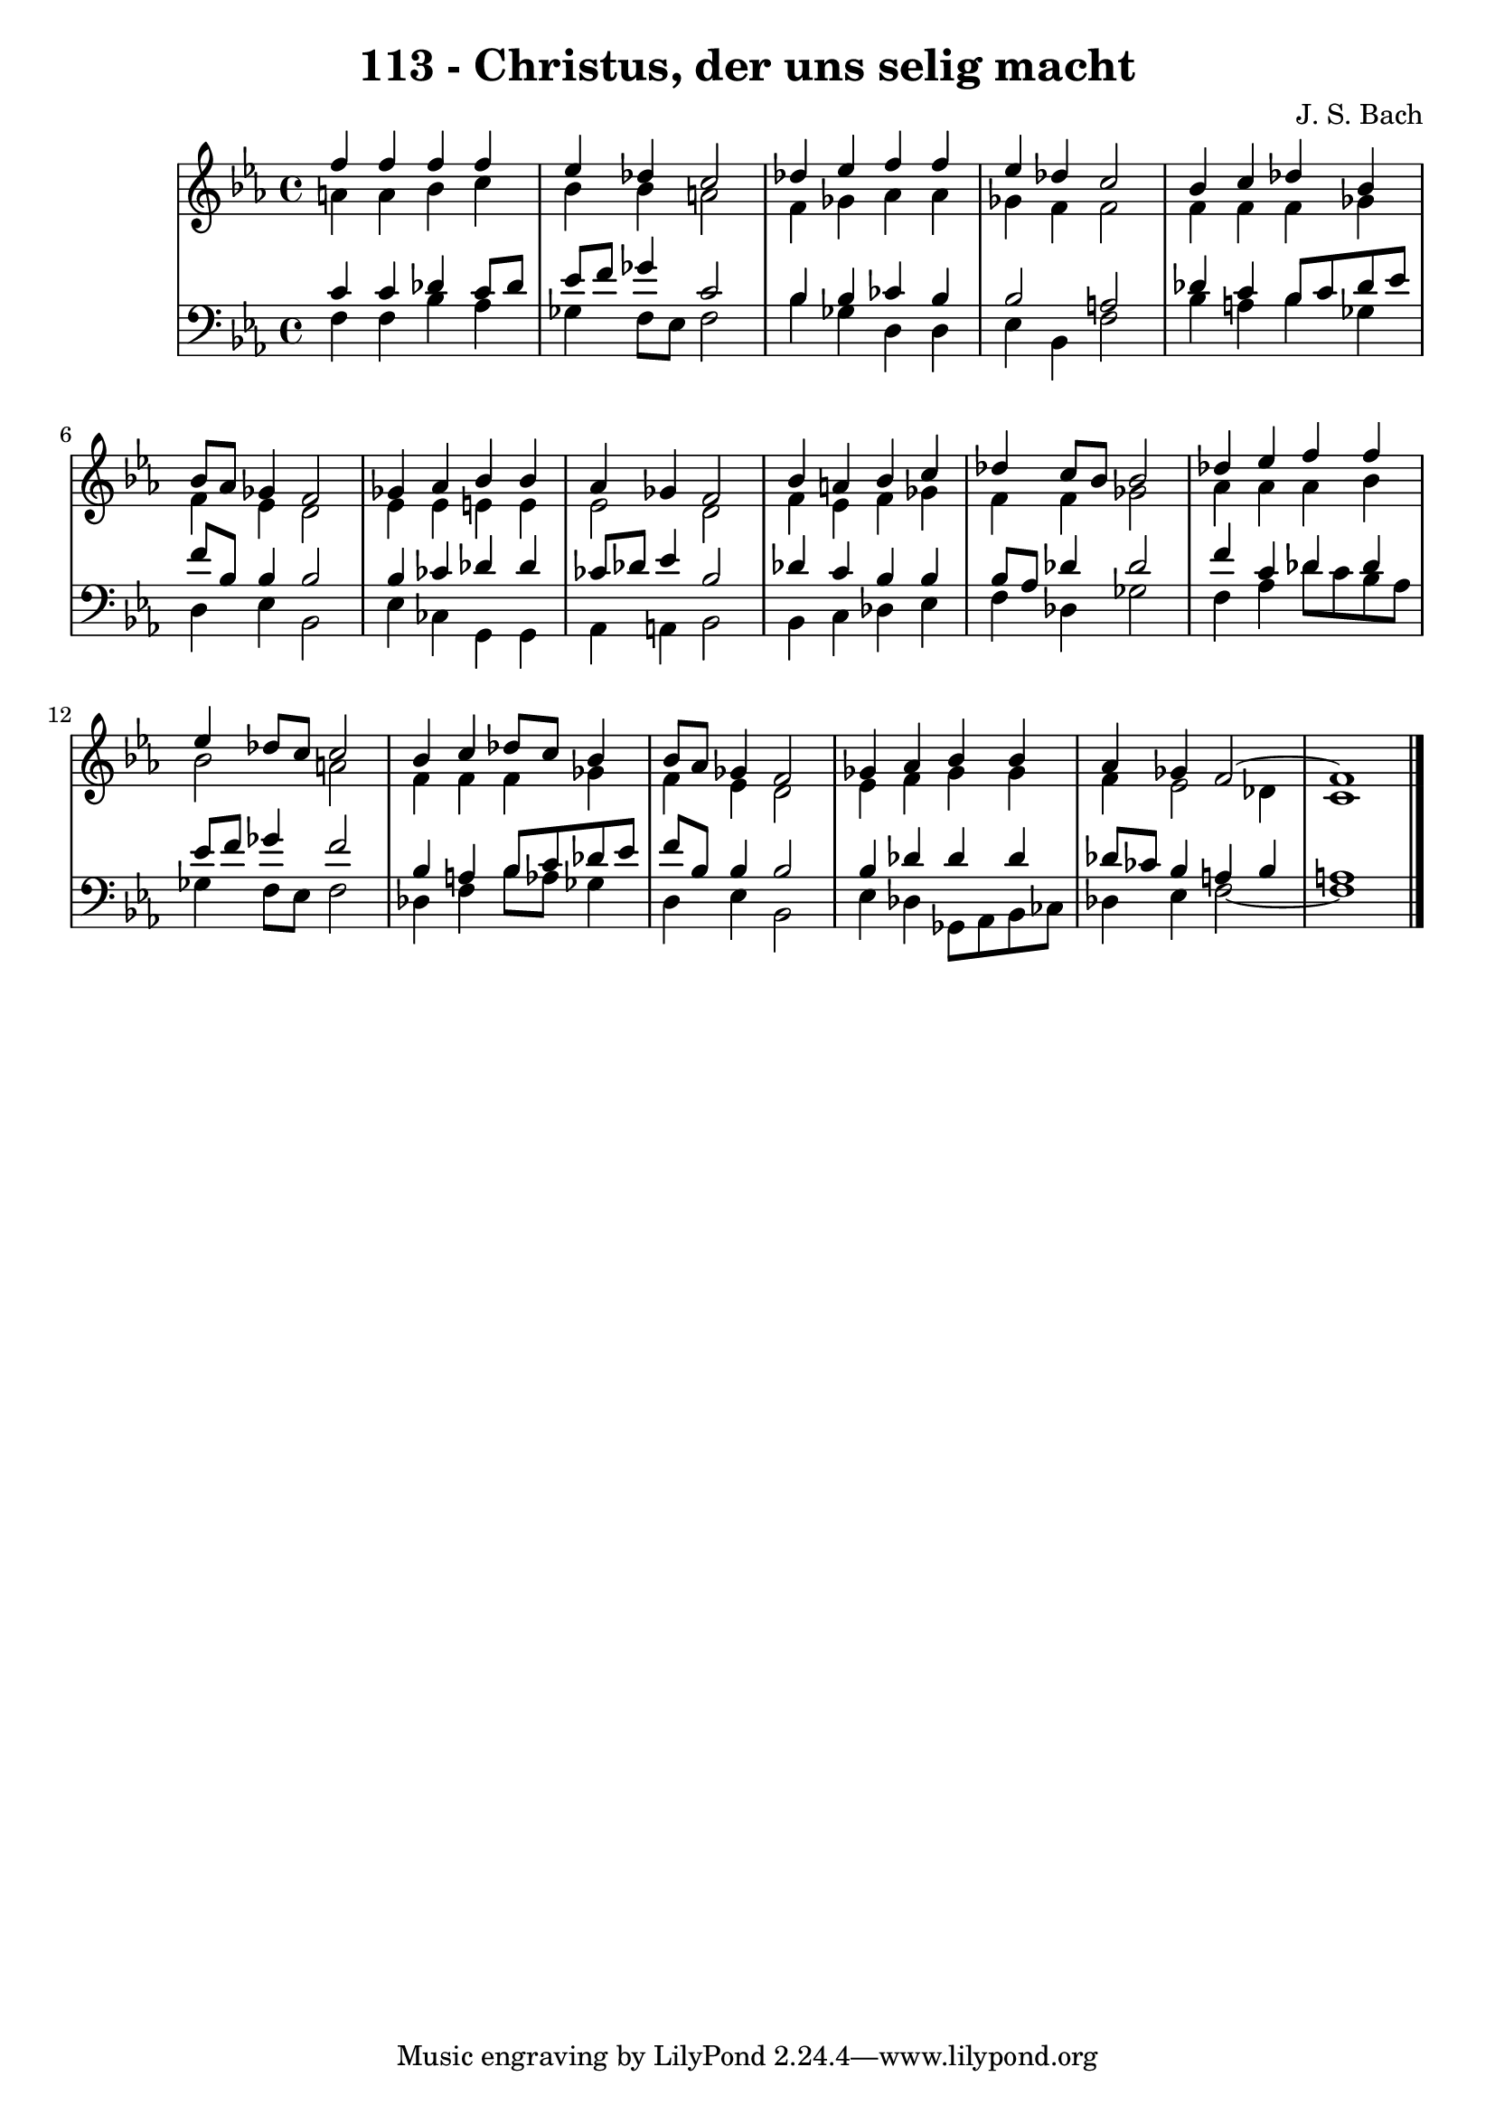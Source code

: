\version "2.10.33"

\header {
  title = "113 - Christus, der uns selig macht"
  composer = "J. S. Bach"
}


global = {
  \time 4/4
  \key c \minor
}


soprano = \relative c'' {
  f4 f4 f4 f4 
  ees4 des4 c2 
  des4 ees4 f4 f4 
  ees4 des4 c2 
  bes4 c4 des4 bes4   %5
  bes8 aes8 ges4 f2 
  ges4 aes4 bes4 bes4 
  aes4 ges4 f2 
  bes4 a4 bes4 c4 
  des4 c8 bes8 bes2   %10
  des4 ees4 f4 f4 
  ees4 des8 c8 c2 
  bes4 c4 des8 c8 bes4 
  bes8 aes8 ges4 f2 
  ges4 aes4 bes4 bes4   %15
  aes4 ges4 f2~ 
  f1 
  
}

alto = \relative c'' {
  a4 a4 bes4 c4 
  bes4 bes4 a2 
  f4 ges4 aes4 aes4 
  ges4 f4 f2 
  f4 f4 f4 ges4   %5
  f4 ees4 d2 
  ees4 ees4 e4 e4 
  ees2 d2 
  f4 ees4 f4 ges4 
  f4 f4 ges2   %10
  aes4 aes4 aes4 bes4 
  bes2 a2 
  f4 f4 f4 ges4 
  f4 ees4 d2 
  ees4 f4 ges4 ges4   %15
  f4 ees2 des4 
  c1 
  
}

tenor = \relative c' {
  c4 c4 des4 c8 des8 
  ees8 f8 ges4 c,2 
  bes4 bes4 ces4 bes4 
  bes2 a2 
  des4 c4 bes8 c8 des8 ees8   %5
  f8 bes,8 bes4 bes2 
  bes4 ces4 des4 des4 
  ces8 des8 ees4 bes2 
  des4 c4 bes4 bes4 
  bes8 aes8 des4 des2   %10
  f4 c4 des4 des4 
  ees8 f8 ges4 f2 
  bes,4 a4 bes8 c8 des8 ees8 
  f8 bes,8 bes4 bes2 
  bes4 des4 des4 des4   %15
  des8 ces8 bes4 a4 bes4 
  a1 
  
}

baixo = \relative c {
  f4 f4 bes4 aes4 
  ges4 f8 ees8 f2 
  bes4 ges4 d4 d4 
  ees4 bes4 f'2 
  bes4 a4 bes4 ges4   %5
  d4 ees4 bes2 
  ees4 ces4 g4 g4 
  aes4 a4 bes2 
  bes4 c4 des4 ees4 
  f4 des4 ges2   %10
  f4 aes4 des8 c8 bes8 aes8 
  ges4 f8 ees8 f2 
  des4 f4 bes8 aes8 ges4 
  d4 ees4 bes2 
  ees4 des4 ges,8 aes8 bes8 ces8   %15
  des4 ees4 f2~ 
  f1 
  
}

\score {
  <<
    \new StaffGroup <<
      \override StaffGroup.SystemStartBracket #'style = #'line 
      \new Staff {
        <<
          \global
          \new Voice = "soprano" { \voiceOne \soprano }
          \new Voice = "alto" { \voiceTwo \alto }
        >>
      }
      \new Staff {
        <<
          \global
          \clef "bass"
          \new Voice = "tenor" {\voiceOne \tenor }
          \new Voice = "baixo" { \voiceTwo \baixo \bar "|."}
        >>
      }
    >>
  >>
  \layout {}
  \midi {}
}